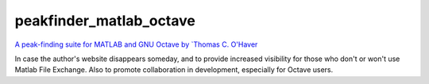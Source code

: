 ========================
peakfinder_matlab_octave
========================

`A peak-finding suite for MATLAB and GNU Octave by `Thomas C. O'Haver <http://terpconnect.umd.edu/~toh/spectrum/PeakFindingandMeasurement.htm>`_

In case the author's website disappears someday, and to provide increased visibility for those who don't or won't use Matlab File Exchange.
Also to promote collaboration in development, especially for Octave users.



